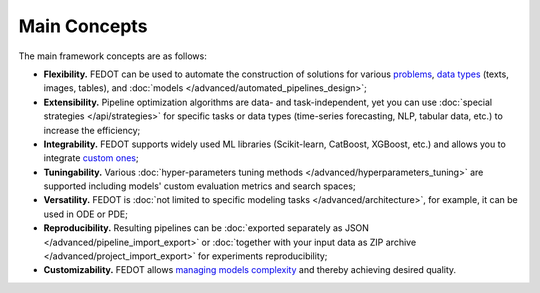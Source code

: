 Main Concepts
=============

The main framework concepts are as follows:

- **Flexibility.** FEDOT can be used to automate the construction of solutions for various `problems <https://fedot.readthedocs.io/en/master/introduction/fedot_features/main.html#involved-tasks>`_, `data types <https://fedot.readthedocs.io/en/master/introduction/fedot_features/automation.html#data-nature>`_ (texts, images, tables), and :doc:`models </advanced/automated_pipelines_design>`;
- **Extensibility.** Pipeline optimization algorithms are data- and task-independent, yet you can use :doc:`special strategies </api/strategies>` for specific tasks or data types (time-series forecasting, NLP, tabular data, etc.) to increase the efficiency;
- **Integrability.** FEDOT supports widely used ML libraries (Scikit-learn, CatBoost, XGBoost, etc.) and allows you to integrate `custom ones <https://fedot.readthedocs.io/en/master/api/strategies#module-fedot.core.operations.evaluation.custom>`_;
- **Tuningability.** Various :doc:`hyper-parameters tuning methods </advanced/hyperparameters_tuning>` are supported including models' custom evaluation metrics and search spaces;
- **Versatility.** FEDOT is :doc:`not limited to specific modeling tasks </advanced/architecture>`, for example, it can be used in ODE or PDE;
- **Reproducibility.** Resulting pipelines can be :doc:`exported separately as JSON </advanced/pipeline_import_export>` or :doc:`together with your input data as ZIP archive </advanced/project_import_export>` for experiments reproducibility;
- **Customizability.** FEDOT allows `managing models complexity <https://fedot.readthedocs.io/en/master/introduction/fedot_features/automation.html#models-used>`_ and thereby achieving desired quality.
